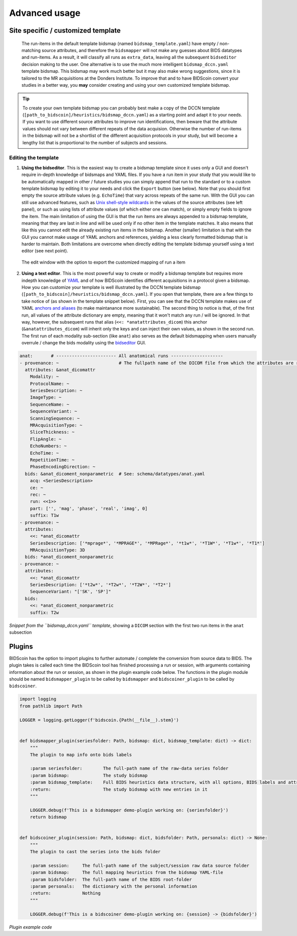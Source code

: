 Advanced usage
==============

Site specific / customized template
-----------------------------------

 The run-items in the default template bidsmap (named ``bidsmap_template.yaml``) have empty / non-matching source attributes, and therefore the ``bidsmapper`` will not make any guesses about BIDS datatypes and run-items. As a result, it will classify all runs as ``extra_data``, leaving all the subsequent ``bidseditor`` decision making to the user. One alternative is to use the much more intelligent ``bidsmap_dccn.yaml`` template bidsmap. This bidsmap may work much better but it may also make wrong suggestions, since it is tailored to the MR acquisitions at the Donders Institute. To improve that and to have BIDScoin convert your studies in a better way, you **may** consider creating and using your own customized template bidsmap.

.. tip::
   To create your own template bidsmap you can probably best make a copy of the DCCN template (``[path_to_bidscoin]/heuristics/bidsmap_dccn.yaml``) as a starting point and adapt it to your needs. If you want to use different source attributes to improve run identifications, then beware that the attribute values should not vary between different repeats of the data acquision. Otherwise the number of run-items in the bidsmap will not be a shortlist of the different acquisition protocols in your study, but will become a lengthy list that is proportional to the number of subjects and sessions.

Editing the template
^^^^^^^^^^^^^^^^^^^^

1. **Using the bidseditor**. This is the easiest way to create a bidsmap template since it uses only a GUI and doesn't require in-depth knowledge of bidsmaps and YAML files. If you have a run item in your study that you would like to be automatically mapped in other / future studies you can simply append that run to the standard or to a custom template bidsmap by editing it to your needs and click the ``Export`` button (see below). Note that you should first empty the source attribute values (e.g. ``EchoTime``) that vary across repeats of the same run. With the GUI you can still use advanced features, such as `Unix shell-style wildcards <https://docs.python.org/3/library/fnmatch.html>`__ in the values of the source attributes (see left panel), or such as using lists of attribute values (of which either one can match), or simply empty fields to ignore the item. The main limitation of using the GUI is that the run items are always appended to a bidsmap template, meaning that they are last in line and will be used only if no other item in the template matches. It also means that like this you cannot edit the already existing run items in the bidsmap. Another (smaller) limitation is that with the GUI you cannot make usage of YAML anchors and references, yielding a less clearly formatted bidsmap that is harder to maintain. Both limitations are overcome when directly editing the template bidsmap yourself using a text editor (see next point).

.. figure:: ./_static/bidseditor_edit.png

   The edit window with the option to export the customized mapping of run a item

2. **Using a text editor**. This is the most powerful way to create or modify a bidsmap template but requires more indepth knowledge of `YAML <http://yaml.org/>`__ and of how BIDScoin identifies different acquisitions in a protocol given a bidsmap. How you can customize your template is well illustrated by the DCCN template bidsmap (``[path_to_bidscoin]/heuristics/bidsmap_dccn.yaml``). If you open that template, there are a few things to take notice of (as shown in the template snippet below). First, you can see that the DCCN template makes use of YAML `anchors and aliases <https://blog.daemonl.com/2016/02/yaml.html>`__ (to make maintanance more sustainable). The second thing to notice is that, of the first run, all values of the attribute dictionary are empty, meaning that it won't match any run / will be ignored. In that way, however, the subsequent runs that alias (``<<: *anatattributes_dicom``) this anchor (``&anatattributes_dicom``) will inherit only the keys and can inject their own values, as shown in the second run. The first run of each modality sub-section (like ``anat``) also serves as the default bidsmapping when users manually overrule / change the bids modality using the `bidseditor <workflow.html#step-1b-running-the-bidseditor>`__ GUI.

.. code-block:: yaml

   anat:       # ----------------------- All anatomical runs --------------------
   - provenance: ~                       # The fullpath name of the DICOM file from which the attributes are read. Serves also as a look-up key to find a run in the bidsmap
     attributes: &anat_dicomattr
       Modality: ~
       ProtocolName: ~
       SeriesDescription: ~
       ImageType: ~
       SequenceName: ~
       SequenceVariant: ~
       ScanningSequence: ~
       MRAcquisitionType: ~
       SliceThickness: ~
       FlipAngle: ~
       EchoNumbers: ~
       EchoTime: ~
       RepetitionTime: ~
       PhaseEncodingDirection: ~
     bids: &anat_dicoment_nonparametric  # See: schema/datatypes/anat.yaml
       acq: <SeriesDescription>
       ce: ~
       rec: ~
       run: <<1>>
       part: ['', 'mag', 'phase', 'real', 'imag', 0]
       suffix: T1w
   - provenance: ~
     attributes:
       <<: *anat_dicomattr
       SeriesDescription: ['*mprage*', '*MPRAGE*', '*MPRage*', '*t1w*', '*T1W*', '*T1w*', '*T1*']
       MRAcquisitionType: 3D
     bids: *anat_dicoment_nonparametric
   - provenance: ~
     attributes:
       <<: *anat_dicomattr
       SeriesDescription: ['*t2w*', '*T2w*', '*T2W*', '*T2*']
       SequenceVariant: "['SK', 'SP']"
     bids:
       <<: *anat_dicoment_nonparametric
       suffix: T2w

*Snippet from the ``bidsmap_dccn.yaml`` template*, showing a ``DICOM`` section with the first two run items in the ``anat`` subsection

Plugins
-------

BIDScoin has the option to import plugins to further automate / complete the conversion from source data to BIDS. The plugin takes is called each time the BIDScoin tool has finished processing a run or session, with arguments containing information about the run or session, as shown in the plugin example code below. The functions in the plugin module should be named ``bidsmapper_plugin`` to be called by ``bidsmapper`` and ``bidscoiner_plugin`` to be called by ``bidscoiner``.

.. code-block:: python3

   import logging
   from pathlib import Path

   LOGGER = logging.getLogger(f'bidscoin.{Path(__file__).stem}')


   def bidsmapper_plugin(seriesfolder: Path, bidsmap: dict, bidsmap_template: dict) -> dict:
       """
       The plugin to map info onto bids labels

       :param seriesfolder:        The full-path name of the raw-data series folder
       :param bidsmap:             The study bidsmap
       :param bidsmap_template:    Full BIDS heuristics data structure, with all options, BIDS labels and attributes, etc
       :return:                    The study bidsmap with new entries in it
       """

       LOGGER.debug(f'This is a bidsmapper demo-plugin working on: {seriesfolder}')
       return bidsmap


   def bidscoiner_plugin(session: Path, bidsmap: dict, bidsfolder: Path, personals: dict) -> None:
       """
       The plugin to cast the series into the bids folder

       :param session:     The full-path name of the subject/session raw data source folder
       :param bidsmap:     The full mapping heuristics from the bidsmap YAML-file
       :param bidsfolder:  The full-path name of the BIDS root-folder
       :param personals:   The dictionary with the personal information
       :return:            Nothing
       """

       LOGGER.debug(f'This is a bidscoiner demo-plugin working on: {session} -> {bidsfolder}')

*Plugin example code*
